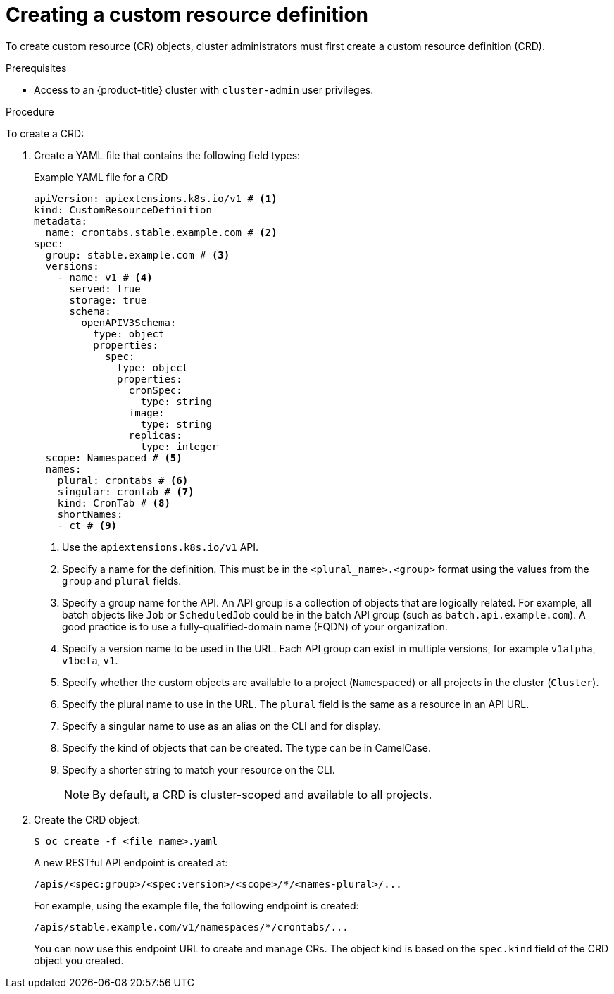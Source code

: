 // Module included in the following assemblies:
//
// * operators/understanding/crds/extending-api-with-crds.adoc

:_mod-docs-content-type: PROCEDURE
[id="crd-creating-custom-resources-definition_{context}"]
= Creating a custom resource definition

To create custom resource (CR) objects, cluster administrators must first create a custom resource definition (CRD).

.Prerequisites

- Access to an {product-title} cluster with `cluster-admin` user privileges.

.Procedure

To create a CRD:

. Create a YAML file that contains the following field types:
+
.Example YAML file for a CRD
[source,yaml]
----
apiVersion: apiextensions.k8s.io/v1 # <1>
kind: CustomResourceDefinition
metadata:
  name: crontabs.stable.example.com # <2>
spec:
  group: stable.example.com # <3>
  versions:
    - name: v1 # <4>
      served: true
      storage: true
      schema:
        openAPIV3Schema:
          type: object
          properties:
            spec:
              type: object
              properties:
                cronSpec:
                  type: string
                image:
                  type: string
                replicas:
                  type: integer
  scope: Namespaced # <5>
  names:
    plural: crontabs # <6>
    singular: crontab # <7>
    kind: CronTab # <8>
    shortNames:
    - ct # <9>

----
<1> Use the `apiextensions.k8s.io/v1` API.
<2> Specify a name for the definition. This must be in the `<plural_name>.<group>` format using the values from the `group` and `plural` fields.
<3> Specify a group name for the API. An API group is a collection of objects that are logically related. For example, all batch objects like `Job` or `ScheduledJob` could be in the batch API group (such as `batch.api.example.com`). A good practice is to use a fully-qualified-domain name (FQDN) of your organization.
<4> Specify a version name to be used in the URL. Each API group can exist in multiple versions, for example `v1alpha`, `v1beta`, `v1`.
<5> Specify whether the custom objects are available to a project (`Namespaced`) or all projects in the cluster (`Cluster`).
<6> Specify the plural name to use in the URL. The `plural` field is the same as a resource in an API URL.
<7> Specify a singular name to use as an alias on the CLI and for display.
<8> Specify the kind of objects that can be created. The type can be in CamelCase.
<9> Specify a shorter string to match your resource on the CLI.
+
[NOTE]
====
By default, a CRD is cluster-scoped and available to all projects.
====

. Create the CRD object:
+
[source,terminal]
----
$ oc create -f <file_name>.yaml
----
+
A new RESTful API endpoint is created at:
+
[source,terminal]
----
/apis/<spec:group>/<spec:version>/<scope>/*/<names-plural>/...
----
+
For example, using the example file, the following endpoint is created:
+
[source,terminal]
----
/apis/stable.example.com/v1/namespaces/*/crontabs/...
----
+
You can now use this endpoint URL to create and manage CRs. The object kind is based on the `spec.kind` field of the CRD object you created.
